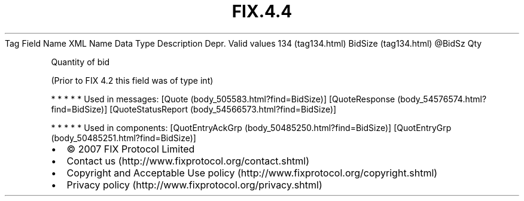.TH FIX.4.4 "" "" "Tag #134"
Tag
Field Name
XML Name
Data Type
Description
Depr.
Valid values
134 (tag134.html)
BidSize (tag134.html)
\@BidSz
Qty
.PP
Quantity of bid
.PP
(Prior to FIX 4.2 this field was of type int)
.PP
   *   *   *   *   *
Used in messages:
[Quote (body_505583.html?find=BidSize)]
[QuoteResponse (body_54576574.html?find=BidSize)]
[QuoteStatusReport (body_54566573.html?find=BidSize)]
.PP
   *   *   *   *   *
Used in components:
[QuotEntryAckGrp (body_50485250.html?find=BidSize)]
[QuotEntryGrp (body_50485251.html?find=BidSize)]

.PD 0
.P
.PD

.PP
.PP
.IP \[bu] 2
© 2007 FIX Protocol Limited
.IP \[bu] 2
Contact us (http://www.fixprotocol.org/contact.shtml)
.IP \[bu] 2
Copyright and Acceptable Use policy (http://www.fixprotocol.org/copyright.shtml)
.IP \[bu] 2
Privacy policy (http://www.fixprotocol.org/privacy.shtml)
